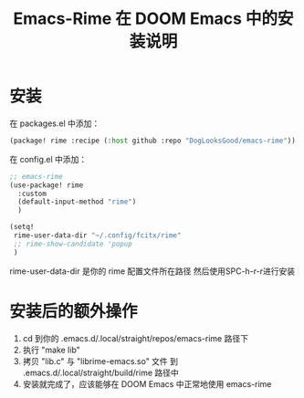 #+TITLE: Emacs-Rime 在 DOOM Emacs 中的安装说明

* 安装
在 packages.el 中添加：

#+BEGIN_SRC emacs-lisp :results output
(package! rime :recipe (:host github :repo "DogLooksGood/emacs-rime"))
#+END_SRC

在 config.el 中添加：

#+BEGIN_SRC emacs-lisp :results output
;; emacs-rime
(use-package! rime
  :custom
  (default-input-method "rime")
  )

(setq!
 rime-user-data-dir "~/.config/fcitx/rime"
 ;; rime-show-candidate 'popup
 )
#+END_SRC

rime-user-data-dir 是你的 rime 配置文件所在路径
然后使用SPC-h-r-r进行安装

* 安装后的额外操作
1. cd 到你的 .emacs.d/.local/straight/repos/emacs-rime 路径下
2. 执行 "make lib"
3. 拷贝 "lib.c" 与 "librime-emacs.so" 文件 到
   .emacs.d/.local/straight/build/rime 路径中
4. 安装就完成了，应该能够在 DOOM Emacs 中正常地使用 emacs-rime
